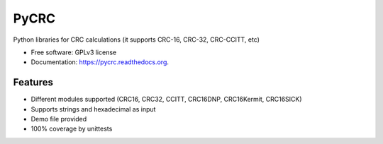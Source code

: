 ===============================
PyCRC
===============================

.. image:: https://coveralls.io/repos/cristianav/PyCRC/badge.svg?branch=master&service=github
    :target: https://coveralls.io/github/cristianav/PyCRC?branch=master

.. image:: https://img.shields.io/travis/cristianav/PyCRC.svg
     :target: https://travis-ci.org/cristianav/PyCRC

.. image:: https://img.shields.io/pypi/v/PyCRC.svg
     :target: https://pypi.python.org/pypi/PyCRC

.. image:: http://img.shields.io/badge/license-GPLv3-yellow.svg
    :target: http://opensource.org/licenses/GPL-3.0

.. image:: https://readthedocs.org/projects/pycrc/badge/?version=latest
    :target: http://pycrc.readthedocs.org

Python libraries for CRC calculations (it supports CRC-16, CRC-32, CRC-CCITT, etc) 

* Free software: GPLv3 license
* Documentation: https://pycrc.readthedocs.org.


Features
--------

* Different modules supported (CRC16, CRC32, CCITT, CRC16DNP, CRC16Kermit, CRC16SICK)
* Supports strings and hexadecimal as input
* Demo file provided
* 100% coverage by unittests
